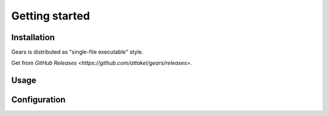 ===============
Getting started
===============

Installation
============

Gears is distributed as "single-file executable" style.

Get from `GitHub Releases <https://github.com/attakei/gears/releases>`.

Usage
=====

.. todo:: Write after

Configuration
=============

.. todo:: Write after
